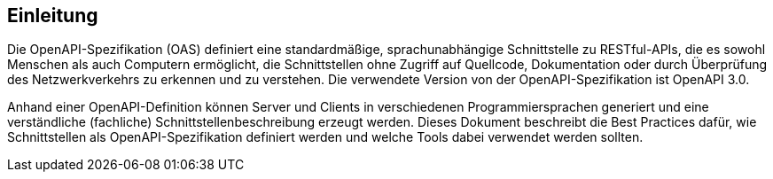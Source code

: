 // tag::inhalt[]
[[einleitung]]
== Einleitung
Die OpenAPI-Spezifikation (OAS) definiert eine standardmäßige, sprachunabhängige Schnittstelle zu RESTful-APIs, die es sowohl Menschen als auch Computern ermöglicht, die Schnittstellen ohne Zugriff auf Quellcode, Dokumentation oder durch Überprüfung des Netzwerkverkehrs zu erkennen und zu verstehen.
Die verwendete Version von der OpenAPI-Spezifikation ist OpenAPI 3.0.

Anhand einer OpenAPI-Definition können Server und Clients in verschiedenen Programmiersprachen generiert und eine verständliche (fachliche) Schnittstellenbeschreibung erzeugt werden.
Dieses Dokument beschreibt die Best Practices dafür, wie Schnittstellen als OpenAPI-Spezifikation definiert werden und welche Tools dabei verwendet werden sollten.

// end::inhalt[]
